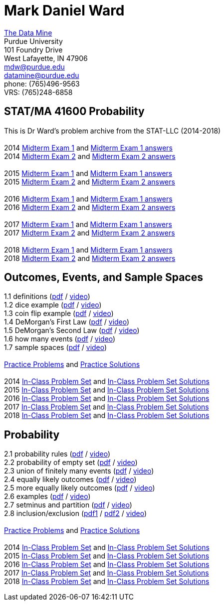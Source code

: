 = Mark Daniel Ward

https://datamine.purdue.edu[The Data Mine] +
Purdue University +
101 Foundry Drive +
West Lafayette, IN 47906 +
mailto:mdw@purdue.edu[mdw@purdue.edu] +
mailto:datamine@purdue.edu[datamine@purdue.edu] +
phone: (765)496-9563 +
VRS: (765)248-6858

== STAT/MA 41600 Probability

This is Dr Ward's problem archive from the STAT-LLC (2014-2018) +
 +
2014 link:{attachmentsdir}/41600/2014/midtermexam1.pdf[Midterm Exam 1] and link:{attachmentsdir}/41600/2014/midtermexam1answers.pdf[Midterm Exam 1 answers] +
2014 link:{attachmentsdir}/41600/2014/midtermexam2.pdf[Midterm Exam 2] and link:{attachmentsdir}/41600/2014/midtermexam2answers.pdf[Midterm Exam 2 answers] +
 +
2015 link:{attachmentsdir}/41600/2015/midtermexam1.pdf[Midterm Exam 1] and link:{attachmentsdir}/41600/2015/midtermexam1answers.pdf[Midterm Exam 1 answers] +
2015 link:{attachmentsdir}/41600/2015/midtermexam2.pdf[Midterm Exam 2] and link:{attachmentsdir}/41600/2015/midtermexam2answers.pdf[Midterm Exam 2 answers] +
 +
2016 link:{attachmentsdir}/41600/2016/midtermexam1.pdf[Midterm Exam 1] and link:{attachmentsdir}/41600/2016/midtermexam1answers.pdf[Midterm Exam 1 answers] +
2016 link:{attachmentsdir}/41600/2016/midtermexam2.pdf[Midterm Exam 2] and link:{attachmentsdir}/41600/2016/midtermexam2answers.pdf[Midterm Exam 2 answers] +
 +
2017 link:{attachmentsdir}/41600/2017/midtermexam1.pdf[Midterm Exam 1] and link:{attachmentsdir}/41600/2017/midtermexam1answers.pdf[Midterm Exam 1 answers] +
2017 link:{attachmentsdir}/41600/2017/midtermexam2.pdf[Midterm Exam 2] and link:{attachmentsdir}/41600/2017/midtermexam2answers.pdf[Midterm Exam 2 answers] +
 +
2018 link:{attachmentsdir}/41600/2018/midtermexam1.pdf[Midterm Exam 1] and link:{attachmentsdir}/41600/2018/midtermexam1answers.pdf[Midterm Exam 1 answers] +
2018 link:{attachmentsdir}/41600/2018/midtermexam2.pdf[Midterm Exam 2] and link:{attachmentsdir}/41600/2018/midtermexam2answers.pdf[Midterm Exam 2 answers] +

== Outcomes, Events, and Sample Spaces

1.1 definitions (link:{attachmentsdir}/41600/notes/prob0101.pdf[pdf] / https://mediaspace.itap.purdue.edu/media/prob0101.mp4/1_sta6spse[video]) +
1.2 dice example (link:{attachmentsdir}/41600/notes/prob0102.pdf[pdf] / https://mediaspace.itap.purdue.edu/media/prob0102.mp4/1_mkeizzzi[video]) +
1.3 coin flip example (link:{attachmentsdir}/41600/notes/prob0103.pdf[pdf] / https://mediaspace.itap.purdue.edu/media/prob0103.mp4/1_kba0ls1o[video]) +
1.4 DeMorgan's First Law (link:{attachmentsdir}/41600/notes/prob0104.pdf[pdf] / https://mediaspace.itap.purdue.edu/media/prob0104.mp4/1_xw2wpbki[video]) +
1.5 DeMorgan's Second Law (link:{attachmentsdir}/41600/notes/prob0105.pdf[pdf] / https://mediaspace.itap.purdue.edu/media/prob0105.mp4/1_ntyycvng[video]) +
1.6 how many events (link:{attachmentsdir}/41600/notes/prob0106.pdf[pdf] / https://mediaspace.itap.purdue.edu/media/prob0106.mp4/1_gh4gy9hr[video]) +
1.7 sample spaces (link:{attachmentsdir}/41600/notes/prob0107.pdf[pdf] / https://mediaspace.itap.purdue.edu/media/prob0107.mp4/1_jz88d2ui[video]) +
 +
link:{attachmentsdir}/41600/practice/practiceset01.pdf[Practice Problems] and link:{attachmentsdir}/41600/practice/practiceset01answers.pdf[Practice Solutions] +
 +
2014 link:{attachmentsdir}/41600/2014/inclassset01.pdf[In-Class Problem Set] and link:{attachmentsdir}/41600/2014/inclassset01answers.pdf[In-Class Problem Set Solutions] +
2015 link:{attachmentsdir}/41600/2015/inclassset01.pdf[In-Class Problem Set] and link:{attachmentsdir}/41600/2015/inclassset01answers.pdf[In-Class Problem Set Solutions] +
2016 link:{attachmentsdir}/41600/2016/inclassset01.pdf[In-Class Problem Set] and link:{attachmentsdir}/41600/2016/inclassset01answers.pdf[In-Class Problem Set Solutions] +
2017 link:{attachmentsdir}/41600/2017/inclassset01.pdf[In-Class Problem Set] and link:{attachmentsdir}/41600/2017/inclassset01answers.pdf[In-Class Problem Set Solutions] +
2018 link:{attachmentsdir}/41600/2018/inclassset01.pdf[In-Class Problem Set] and link:{attachmentsdir}/41600/2018/inclassset01answers.pdf[In-Class Problem Set Solutions] +

== Probability

2.1 probability rules (link:{attachmentsdir}/41600/notes/prob0201.pdf[pdf] / https://mediaspace.itap.purdue.edu/media/prob0201.mp4/1_pnluh27w[video]) +
2.2 probability of empty set (link:{attachmentsdir}/41600/notes/prob0202.pdf[pdf] / https://mediaspace.itap.purdue.edu/media/prob0202.mp4/1_gvn9c4ox[video]) +
2.3 union of finitely many events (link:{attachmentsdir}/41600/notes/prob0203.pdf[pdf] / https://mediaspace.itap.purdue.edu/media/prob0203.mp4/1_zjtqfzw2[video]) +
2.4 equally likely outcomes (link:{attachmentsdir}/41600/notes/prob0204.pdf[pdf] / https://mediaspace.itap.purdue.edu/media/prob0204.mp4/1_xmvluvej[video]) +
2.5 more equally likely outcomes (link:{attachmentsdir}/41600/notes/prob0205.pdf[pdf] / https://mediaspace.itap.purdue.edu/media/prob0205.mp4/1_47va4953[video]) +
2.6 examples (link:{attachmentsdir}/41600/notes/prob0206.pdf[pdf] / https://mediaspace.itap.purdue.edu/media/prob0206.mp4/1_axbmq2ac[video]) +
2.7 setminus and partition (link:{attachmentsdir}/41600/notes/prob0207.pdf[pdf] / https://mediaspace.itap.purdue.edu/media/prob0207.mp4/1_msvsenjh[video]) +
2.8 inclusion/exclusion (link:{attachmentsdir}/41600/notes/prob0208.pdf[pdf1] / link:{attachmentsdir}/41600/notes/prob0208.pdf[pdf2] / https://mediaspace.itap.purdue.edu/media/prob0208.mp4/1_ofetfx5z[video]) +
 +
link:{attachmentsdir}/41600/practice/practiceset02.pdf[Practice Problems] and link:{attachmentsdir}/41600/practice/practiceset02answers.pdf[Practice Solutions] +
 +
2014 link:{attachmentsdir}/41600/2014/inclassset02.pdf[In-Class Problem Set] and link:{attachmentsdir}/41600/2014/inclassset02answers.pdf[In-Class Problem Set Solutions] +
2015 link:{attachmentsdir}/41600/2015/inclassset02.pdf[In-Class Problem Set] and link:{attachmentsdir}/41600/2015/inclassset02answers.pdf[In-Class Problem Set Solutions] +
2016 link:{attachmentsdir}/41600/2016/inclassset02.pdf[In-Class Problem Set] and link:{attachmentsdir}/41600/2016/inclassset02answers.pdf[In-Class Problem Set Solutions] +
2017 link:{attachmentsdir}/41600/2017/inclassset02.pdf[In-Class Problem Set] and link:{attachmentsdir}/41600/2017/inclassset02answers.pdf[In-Class Problem Set Solutions] +
2018 link:{attachmentsdir}/41600/2018/inclassset02.pdf[In-Class Problem Set] and link:{attachmentsdir}/41600/2018/inclassset02answers.pdf[In-Class Problem Set Solutions] +

